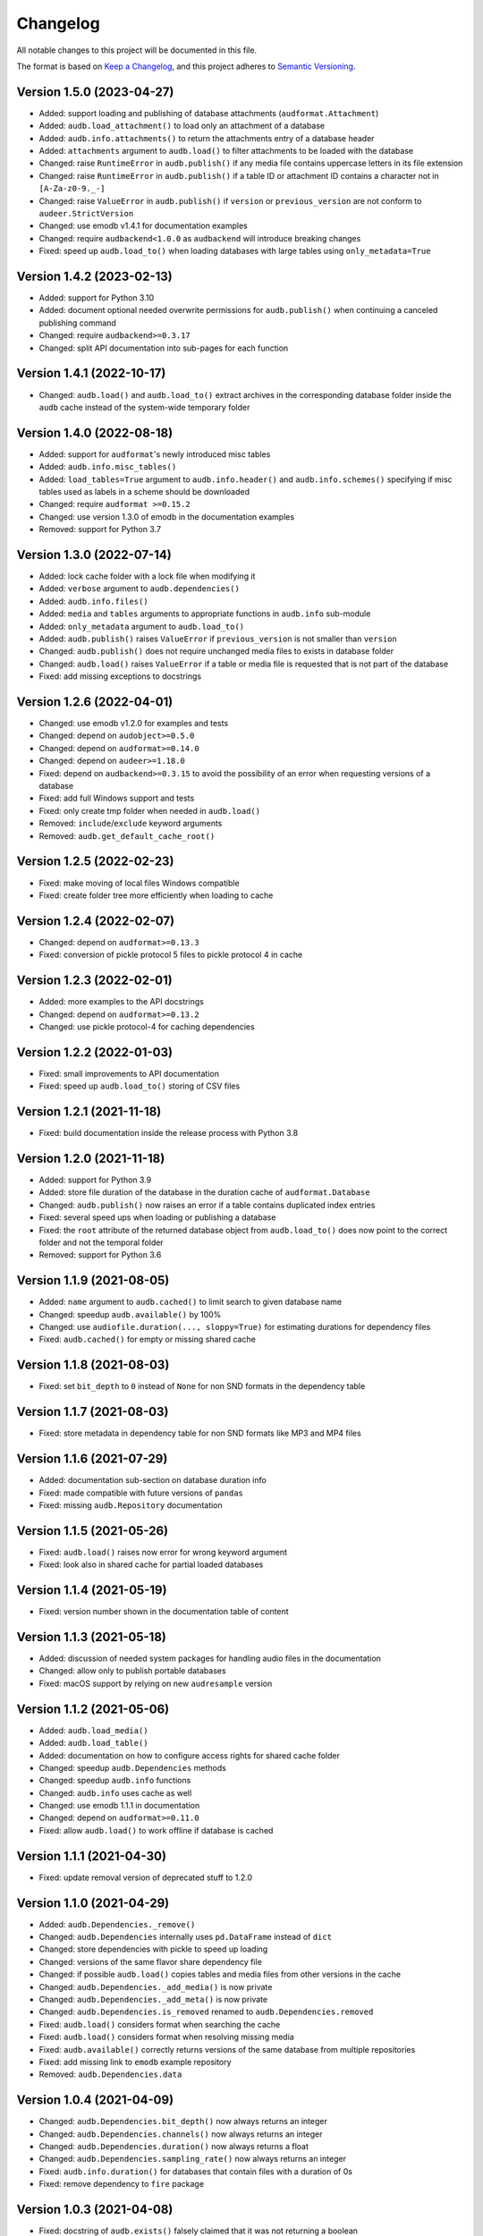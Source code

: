 Changelog
=========

All notable changes to this project will be documented in this file.

The format is based on `Keep a Changelog`_,
and this project adheres to `Semantic Versioning`_.


Version 1.5.0 (2023-04-27)
--------------------------

* Added: support loading and publishing
  of database attachments
  (``audformat.Attachment``)
* Added: ``audb.load_attachment()``
  to load only an attachment of a database
* Added: ``audb.info.attachments()``
  to return the attachments entry
  of a database header
* Added: ``attachments`` argument to ``audb.load()``
  to filter attachments
  to be loaded with the database
* Changed: raise ``RuntimeError`` in ``audb.publish()``
  if any media file
  contains uppercase letters
  in its file extension
* Changed: raise ``RuntimeError`` in ``audb.publish()``
  if a table ID or attachment ID
  contains a character not in ``[A-Za-z0-9._-]``
* Changed: raise ``ValueError`` in ``audb.publish()``
  if ``version`` or ``previous_version``
  are not conform to ``audeer.StrictVersion``
* Changed: use emodb v1.4.1 for documentation examples
* Changed: require ``audbackend<1.0.0``
  as ``audbackend`` will introduce breaking changes
* Fixed: speed up ``audb.load_to()``
  when loading databases with large tables
  using ``only_metadata=True``


Version 1.4.2 (2023-02-13)
--------------------------

* Added: support for Python 3.10
* Added: document optional needed overwrite permissions
  for ``audb.publish()``
  when continuing a canceled publishing command
* Changed: require ``audbackend>=0.3.17``
* Changed: split API documentation into sub-pages
  for each function


Version 1.4.1 (2022-10-17)
--------------------------

* Changed: ``audb.load()`` and ``audb.load_to()``
  extract archives in the corresponding database folder
  inside the ``audb`` cache
  instead of the system-wide temporary folder


Version 1.4.0 (2022-08-18)
--------------------------

* Added: support for ``audformat``'s newly introduced misc tables
* Added: ``audb.info.misc_tables()``
* Added: ``load_tables=True`` argument to
  ``audb.info.header()``
  and ``audb.info.schemes()``
  specifying if misc tables
  used as labels
  in a scheme
  should be downloaded
* Changed: require ``audformat >=0.15.2``
* Changed: use version 1.3.0 of emodb
  in the documentation examples
* Removed: support for Python 3.7


Version 1.3.0 (2022-07-14)
--------------------------

* Added: lock cache folder with a lock file
  when modifying it
* Added: ``verbose`` argument to ``audb.dependencies()``
* Added: ``audb.info.files()``
* Added: ``media`` and ``tables`` arguments
  to appropriate functions
  in ``audb.info`` sub-module
* Added: ``only_metadata`` argument to ``audb.load_to()``
* Added: ``audb.publish()`` raises ``ValueError``
  if ``previous_version``
  is not smaller than ``version``
* Changed: ``audb.publish()`` does not require unchanged media files
  to exists in database folder
* Changed: ``audb.load()`` raises ``ValueError``
  if a table or media file is requested
  that is not part of the database
* Fixed: add missing exceptions to docstrings


Version 1.2.6 (2022-04-01)
--------------------------

* Changed: use emodb v1.2.0 for examples and tests
* Changed: depend on ``audobject>=0.5.0``
* Changed: depend on ``audformat>=0.14.0``
* Changed: depend on ``audeer>=1.18.0``
* Fixed: depend on ``audbackend>=0.3.15``
  to avoid the possibility of an error
  when requesting versions of a database
* Fixed: add full Windows support and tests
* Fixed: only create tmp folder when needed in ``audb.load()``
* Removed: ``include``/``exclude`` keyword arguments
* Removed: ``audb.get_default_cache_root()``


Version 1.2.5 (2022-02-23)
--------------------------

* Fixed: make moving of local files Windows compatible
* Fixed: create folder tree more efficiently when loading to cache


Version 1.2.4 (2022-02-07)
--------------------------

* Changed: depend on ``audformat>=0.13.3``
* Fixed: conversion of pickle protocol 5 files to pickle protocol 4 in cache


Version 1.2.3 (2022-02-01)
--------------------------

* Added: more examples to the API docstrings
* Changed: depend on ``audformat>=0.13.2``
* Changed: use pickle protocol-4 for caching dependencies


Version 1.2.2 (2022-01-03)
--------------------------

* Fixed: small improvements to API documentation
* Fixed: speed up ``audb.load_to()`` storing of CSV files


Version 1.2.1 (2021-11-18)
--------------------------

* Fixed: build documentation inside the release process with Python 3.8


Version 1.2.0 (2021-11-18)
--------------------------

* Added: support for Python 3.9
* Added: store file duration of the database
  in the duration cache of ``audformat.Database``
* Changed: ``audb.publish()`` now raises an error
  if a table contains duplicated index entries
* Fixed: several speed ups when loading or publishing a database
* Fixed: the ``root`` attribute of the returned database object
  from ``audb.load_to()`` does now point to the correct folder
  and not the temporal folder
* Removed: support for Python 3.6


Version 1.1.9 (2021-08-05)
--------------------------

* Added: ``name`` argument to ``audb.cached()``
  to limit search to given database name
* Changed: speedup ``audb.available()`` by 100%
* Changed: use ``audiofile.duration(..., sloppy=True)``
  for estimating durations for dependency files
* Fixed: ``audb.cached()`` for empty or missing shared cache


Version 1.1.8 (2021-08-03)
--------------------------

* Fixed: set ``bit_depth`` to ``0`` instead of ``None``
  for non SND formats in the dependency table


Version 1.1.7 (2021-08-03)
--------------------------

* Fixed: store metadata in dependency table for non SND formats
  like MP3 and MP4 files


Version 1.1.6 (2021-07-29)
--------------------------

* Added: documentation sub-section on database duration info
* Fixed: made compatible with future versions of ``pandas``
* Fixed: missing ``audb.Repository`` documentation


Version 1.1.5 (2021-05-26)
--------------------------

* Fixed: ``audb.load()`` raises now error for wrong keyword argument
* Fixed: look also in shared cache for partial loaded databases


Version 1.1.4 (2021-05-19)
--------------------------

* Fixed: version number shown in the documentation table of content


Version 1.1.3 (2021-05-18)
--------------------------

* Added: discussion of needed system packages for handling audio files
  in the documentation
* Changed: allow only to publish portable databases
* Fixed: macOS support by relying on new ``audresample`` version


Version 1.1.2 (2021-05-06)
--------------------------

* Added: ``audb.load_media()``
* Added: ``audb.load_table()``
* Added: documentation on how to configure access rights
  for shared cache folder
* Changed: speedup ``audb.Dependencies`` methods
* Changed: speedup ``audb.info`` functions
* Changed: ``audb.info`` uses cache as well
* Changed: use emodb 1.1.1 in documentation
* Changed: depend on ``audformat>=0.11.0``
* Fixed: allow ``audb.load()`` to work offline if database is cached


Version 1.1.1 (2021-04-30)
--------------------------

* Fixed: update removal version of deprecated stuff to 1.2.0


Version 1.1.0 (2021-04-29)
--------------------------

* Added: ``audb.Dependencies._remove()``
* Changed: ``audb.Dependencies`` internally uses ``pd.DataFrame`` instead of ``dict``
* Changed: store dependencies with pickle to speed up loading
* Changed: versions of the same flavor share dependency file
* Changed: if possible ``audb.load()`` copies tables and media files from other versions in the cache
* Changed: ``audb.Dependencies._add_media()`` is now private
* Changed: ``audb.Dependencies._add_meta()`` is now private
* Changed: ``audb.Dependencies.is_removed`` renamed to ``audb.Dependencies.removed``
* Fixed: ``audb.load()`` considers format when searching the cache
* Fixed: ``audb.load()`` considers format when resolving missing media
* Fixed: ``audb.available()`` correctly returns versions of the same database from multiple repositories
* Fixed: add missing link to ``emodb`` example repository
* Removed: ``audb.Dependencies.data``


Version 1.0.4 (2021-04-09)
--------------------------

* Changed: ``audb.Dependencies.bit_depth()`` now always returns an integer
* Changed: ``audb.Dependencies.channels()`` now always returns an integer
* Changed: ``audb.Dependencies.duration()`` now always returns a float
* Changed: ``audb.Dependencies.sampling_rate()`` now always returns an integer
* Fixed: ``audb.info.duration()`` for databases that contain files with a
  duration of 0s
* Fixed: remove dependency to ``fire`` package


Version 1.0.3 (2021-04-08)
--------------------------

* Fixed: docstring of ``audb.exists()`` falsely claimed that it was not
  returning a boolean
* Fixed: several typos in documentation


Version 1.0.2 (2021-04-07)
--------------------------

* Fixed: renamed ``latest_only`` argument of ``audb.available()``
  to ``only_latest`` as it was before


Version 1.0.1 (2021-04-07)
--------------------------

* Fixed: appearance of documentation TOC by requirering ``docutils<0.17``


Version 1.0.0 (2021-04-07)
--------------------------

* Added: first public release
* Added: ``audb.info.author()``
* Added: ``audb.info.license()``
* Added: ``audb.info.license_url()``
* Added: ``audb.info.organization()``
* Added: ``audb.Dependencies.archives`` property
* Added: section on publication in the documentation
* Added: introduction texts to documentation
* Changed: raise error for conversion of non-supported format
* Changed: ``audb.exists()`` to return bool
* Changed: rename ``audb.lookup_repository()`` to ``audb.repository()``
* Changed: one combined section on load in the documentation
* Fixed: data types in dataframe returned by ``audb.cached()``
* Fixed: support files stored in archives with nested folders
* Fixed: listing of cache entries
* Removed: command line interface
* Removed: ``audb.cached_databases()``
* Removed: ``audb.define`` module


Version 0.93.0 (2021-03-29)
---------------------------

* Added: ``complete`` column in ``audb.cached()``
* Added: ``previous_version`` argument to ``audb.publish()``
* Added: backward compatibility with ``audb <0.90``
* Changed: cache flavor path to name/version/flavor_id
* Changed: use open source releases of ``audbackend``,
  ``audobject``,
  and ``audresample``
* Changed: require ``audformat>=0.10.0``
* Changed: rename ``audb.load_original_to()`` to ``audb.load_to()``
* Changed: shorten flavor ID in cache
* Changed: filter operations and ``only_metadata`` no longer part
  of ``audb.Flavor``
* Deprecated: ``include`` and ``excldue`` arguments
* Fixed: looking for latest version across repositories
* Fixed: ``Flavor.destination`` for nested paths
* Fixed: allow for cross-backend dependencies for ``audb.publish()``
* Fixed: ``audb.remove_media()`` can now be called several times


Version 0.92.1 (2021-03-19)
---------------------------

* Changed: enforce ``mixdown=False`` for mono file flavors
* Fixed: global config file was missing in PyPI package


Version 0.92.0 (2021-03-09)
---------------------------

* Added: configuration file
* Changed: use external package for backend implementations


Version 0.91.0 (2021-02-19)
---------------------------

* Added: ``audb.Backend.latest_version()``
* Added: ``audb.Backend.create()``
* Added: ``audb.Backend.register()``
* Added: ``audb.lookup_repository()``
* Added: ``config.REPOSITORY_PUBLISH``
* Fixed: update ``fire`` dependency
* Fixed: remove ``config.GROUP_ID``
* Fixed: use ``sphinx>=3.5.1`` to fix inherited attributes
  in documentation


Version 0.90.3 (2021-02-01)
---------------------------

* Changed: define data types when reading dependency file


Version 0.90.2 (2021-01-28)
---------------------------

* Added: ``data-provate-local`` to the default repositories


Version 0.90.1 (2021-01-25)
---------------------------

* Fixed: CHANGELOG


Version 0.90.0 (2021-01-22)
---------------------------

* Added: initial release


.. _Keep a Changelog:
    https://keepachangelog.com/en/1.0.0/
.. _Semantic Versioning:
    https://semver.org/spec/v2.0.0.html
